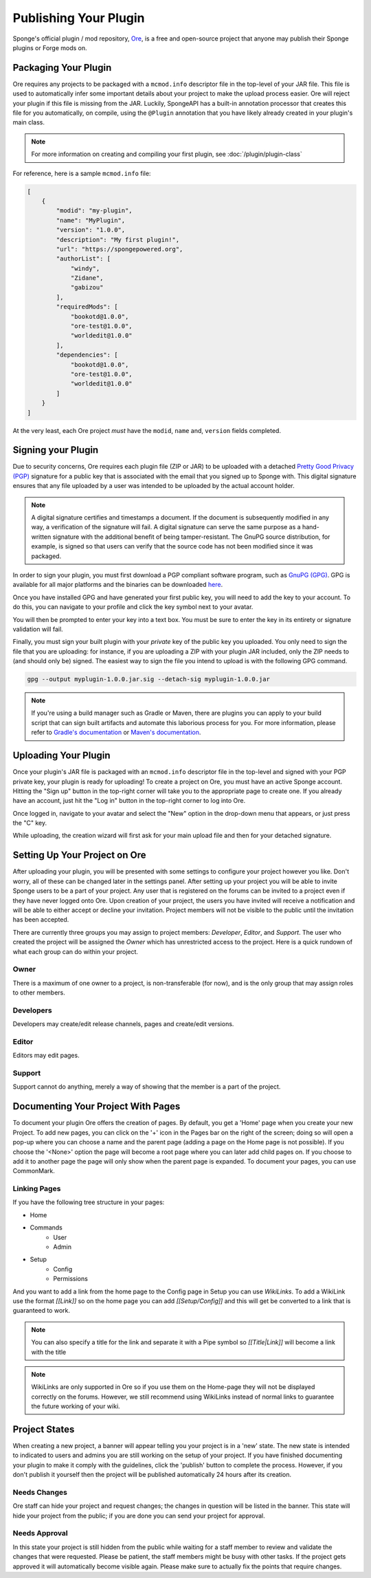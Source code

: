 ======================
Publishing Your Plugin
======================

Sponge's official plugin / mod repository, `Ore <https://ore.spongepowered.org>`_, is a free and open-source
project that anyone may publish their Sponge plugins or Forge mods on.

Packaging Your Plugin
~~~~~~~~~~~~~~~~~~~~~

Ore requires any projects to be packaged with a ``mcmod.info`` descriptor file in the top-level of your JAR file. This
file is used to automatically infer some important details about your project to make the upload process easier. Ore
will reject your plugin if this file is missing from the JAR. Luckily, SpongeAPI has a built-in annotation processor
that creates this file for you automatically, on compile, using the ``@Plugin`` annotation that you have likely
already created in your plugin's main class.

.. note::

    For more information on creating and compiling your first plugin, see :doc:`/plugin/plugin-class`

For reference, here is a sample ``mcmod.info`` file:

.. code-block:: json

    [
        {
            "modid": "my-plugin",
            "name": "MyPlugin",
            "version": "1.0.0",
            "description": "My first plugin!",
            "url": "https://spongepowered.org",
            "authorList": [
                "windy",
                "Zidane",
                "gabizou"
            ],
            "requiredMods": [
                "bookotd@1.0.0",
                "ore-test@1.0.0",
                "worldedit@1.0.0"
            ],
            "dependencies": [
                "bookotd@1.0.0",
                "ore-test@1.0.0",
                "worldedit@1.0.0"
            ]
        }
    ]

At the very least, each Ore project *must* have the ``modid``, ``name`` and, ``version`` fields completed.

Signing your Plugin
~~~~~~~~~~~~~~~~~~~

Due to security concerns, Ore requires each plugin file (ZIP or JAR) to be uploaded with a detached
`Pretty Good Privacy (PGP) <https://en.wikipedia.org/wiki/Pretty_Good_Privacy>`__ signature for a public key that is
associated with the email that you signed up to Sponge with. This digital signature ensures that any file uploaded by a
user was intended to be uploaded by the actual account holder.

.. note::

    A digital signature certifies and timestamps a document. If the document is subsequently modified in any way, a
    verification of the signature will fail. A digital signature can serve the same purpose as a hand-written signature
    with the additional benefit of being tamper-resistant. The GnuPG source distribution, for example, is signed so
    that users can verify that the source code has not been modified since it was packaged.

In order to sign your plugin, you must first download a PGP compliant software program, such as
`GnuPG (GPG) <https://www.gnupg.org/>`__. GPG is available for all major platforms and the binaries can be downloaded
`here <https://www.gnupg.org/download/index.html#sec-1-2>`__.

Once you have installed GPG and have generated your first public key, you will need to add the key to your account.
To do this, you can navigate to your profile and click the key symbol next to your avatar.

.. image:: /images/ore/help_1.png
    :align: center
    :alt: PGP public key 1

You will then be prompted to enter your key into a text box. You must be sure to enter the key in its entirety or
signature validation will fail.

.. image:: /images/ore/help_2.png
    :align: center
    :alt: PGP public key 2

Finally, you must sign your built plugin with your *private* key of the public key you uploaded. You only need to sign
the file that you are uploading: for instance, if you are uploading a ZIP with your plugin JAR included, only the ZIP
needs to (and should only be) signed. The easiest way to sign the file you intend to upload is with the following GPG
command.

.. code-block:: bash

    gpg --output myplugin-1.0.0.jar.sig --detach-sig myplugin-1.0.0.jar

.. note::

    If you're using a build manager such as Gradle or Maven, there are plugins you can apply to your build script that
    can sign built artifacts and automate this laborious process for you. For more information, please refer to
    `Gradle's documentation <https://docs.gradle.org/current/userguide/signing_plugin.html>`__ or
    `Maven's documentation <https://maven.apache.org/plugins/maven-gpg-plugin/>`__.

Uploading Your Plugin
~~~~~~~~~~~~~~~~~~~~~

Once your plugin's JAR file is packaged with an ``mcmod.info`` descriptor file in the top-level and signed with your
PGP private key, your plugin is ready for uploading! To create a project on Ore, you must have an active Sponge
account. Hitting the "Sign up" button in the top-right corner will take you to the appropriate page to create one. If
you already have an account, just hit the "Log in" button in the top-right corner to log into Ore.

Once logged in, navigate to your avatar and select the "New" option in the drop-down menu that appears, or just press
the "C" key.

While uploading, the creation wizard will first ask for your main upload file and then for your detached signature.

Setting Up Your Project on Ore
~~~~~~~~~~~~~~~~~~~~~~~~~~~~~~

After uploading your plugin, you will be presented with some settings to configure your project however you like. Don't
worry, all of these can be changed later in the settings panel. After setting up your project you will be able to invite
Sponge users to be a part of your project. Any user that is registered on the forums can be invited to a project even if
they have never logged onto Ore. Upon creation of your project, the users you have invited will receive a notification
and will be able to either accept or decline your invitation. Project members will not be visible to the public until
the invitation has been accepted.

There are currently three groups you may assign to project members: `Developer`, `Editor`, and `Support`. The user
who created the project will be assigned the `Owner` which has unrestricted access to the project. Here is a quick
rundown of what each group can do within your project.

Owner
-----

There is a maximum of one owner to a project, is non-transferable (for now), and is the only group that may assign roles
to other members.

Developers
----------

Developers may create/edit release channels, pages and create/edit versions.

Editor
------

Editors may edit pages.

Support
-------

Support cannot do anything, merely a way of showing that the member is a part of the project.


Documenting Your Project With Pages
~~~~~~~~~~~~~~~~~~~~~~~~~~~~~~~~~~~

To document your plugin Ore offers the creation of pages. By default, you get a 'Home' page when you create your new
Project. To add new pages, you can click on the '+' icon in the Pages bar on the right of the screen; doing so will open
a pop-up where you  can choose a name and the parent page (adding a page on the Home page is not possible). If you
choose the '<None>' option the page will become a root page where you can later add child pages on. If you choose to add
it to another page the page will only show when the parent page is expanded. To document your pages, you can use
CommonMark.

Linking Pages
-------------

If you have the following tree structure in your pages:

- Home
- Commands
    - User
    - Admin
- Setup
    - Config
    - Permissions

And you want to add a link from the home page to the Config page in Setup you can use `WikiLinks`.
To add a WikiLink use the format `[[Link]]` so on the home page you can add `[[Setup/Config]]` and this will get be
converted to a link that is guaranteed to work.

.. note::
    You can also specify a title for the link and separate it with a Pipe symbol so `[[Title|Link]]` will become a link
    with the title

.. note::
    WikiLinks are only supported in Ore so if you use them on the Home-page they will not be displayed correctly on the
    forums. However, we still recommend using WikiLinks instead of normal links to guarantee the future working of your
    wiki.

Project States
~~~~~~~~~~~~~~

When creating a new project, a banner will appear telling you your project is in a 'new' state.
The new state is intended to indicated to users and admins you are still working on the setup of your project. If you
have finished documenting your plugin to make it comply with the guidelines, click the 'publish' button to complete the
process. However, if you don't publish it yourself then the project will be published automatically 24 hours after its
creation.

Needs Changes
-------------

Ore staff can hide your project and request changes; the changes in question will be listed in the banner. This state
will hide your project from the public; if you are done you can send your project for approval. 

Needs Approval
--------------

In this state your project is still hidden from the public while waiting for a staff member to review and validate the
changes that were requested.  Please be patient, the staff members might be busy with other tasks. If the project gets
approved it will automatically become visible again. Please make sure to actually fix the points that require changes.
